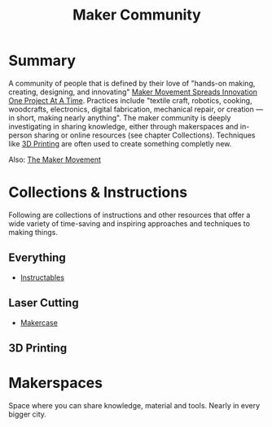 #+title: Maker Community

* Summary

A community of people that is defined by their love of "hands-on making, creating, designing, and innovating" [[https://doi.org/10.1177%2F003172171309500306][Maker Movement Spreads Innovation One Project At A Time]]. Practices include "textile craft, robotics, cooking, woodcrafts, electronics, digital fabrication, mechanical repair, or creation — in short, making nearly anything". The maker community is deeply investigating in sharing knowledge, either through makerspaces and in-person sharing or online resources (see chapter Collections). Techniques like [[file:20201230222142-3d_printing.org][3D Printing]] are often used to create something completly new.

Also: [[https://www.mitpressjournals.org/doi/pdf/10.1162/INOV_a_00135][The Maker Movement]]

* Collections & Instructions

Following are collections of instructions and other resources that offer a wide variety of time-saving and inspiring approaches and techniques to making things.

** Everything

- [[https://www.instructables.com/projects/][Instructables]]

** Laser Cutting

- [[https://en.makercase.com/*/][Makercase]]

** 3D Printing
* Makerspaces

Space where you can share knowledge, material and tools. Nearly in every bigger city.
